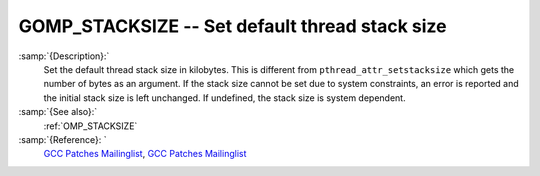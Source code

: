 ..
  Copyright 1988-2021 Free Software Foundation, Inc.
  This is part of the GCC manual.
  For copying conditions, see the GPL license file

  .. _gomp_stacksize:

GOMP_STACKSIZE -- Set default thread stack size
***********************************************

.. index:: Environment Variable

.. index:: Implementation specific setting

:samp:`{Description}:`
  Set the default thread stack size in kilobytes.  This is different from
  ``pthread_attr_setstacksize`` which gets the number of bytes as an 
  argument.  If the stack size cannot be set due to system constraints, an 
  error is reported and the initial stack size is left unchanged.  If undefined,
  the stack size is system dependent.

:samp:`{See also}:`
  :ref:`OMP_STACKSIZE`

:samp:`{Reference}: `
  `GCC Patches Mailinglist <https://gcc.gnu.org/ml/gcc-patches/2006-06/msg00493.html>`_, 
  `GCC Patches Mailinglist <https://gcc.gnu.org/ml/gcc-patches/2006-06/msg00496.html>`_

